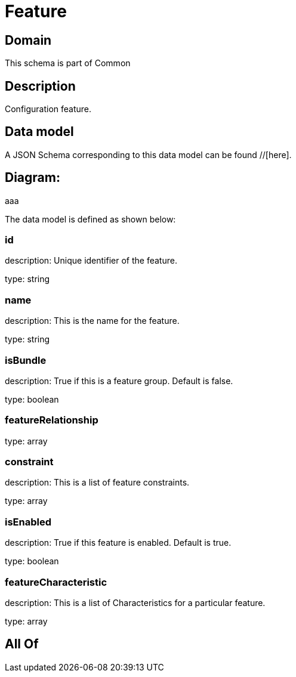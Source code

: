 = Feature

[#domain]
== Domain

This schema is part of Common

[#description]
== Description
Configuration feature.


[#data_model]
== Data model

A JSON Schema corresponding to this data model can be found //[here].

== Diagram:
aaa

The data model is defined as shown below:


=== id
description: Unique identifier of the feature.

type: string


=== name
description: This is the name for the feature.

type: string


=== isBundle
description: True if this is a feature group. Default is false.

type: boolean


=== featureRelationship
type: array


=== constraint
description: This is a list of feature constraints.

type: array


=== isEnabled
description: True if this feature is enabled. Default is true.

type: boolean


=== featureCharacteristic
description: This is a list of Characteristics for a particular feature.

type: array


[#all_of]
== All Of

